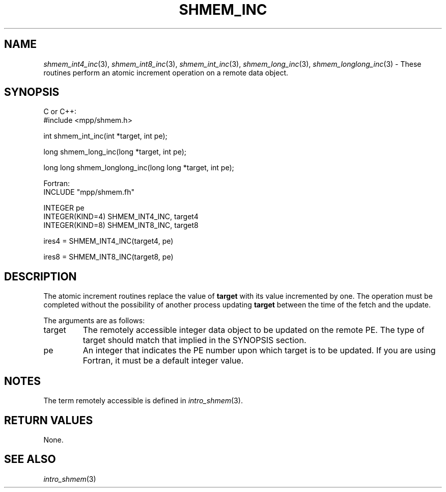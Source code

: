 .\" -*- nroff -*-
.\" Copyright (c) 2015      University of Houston.  All rights reserved.
.\" Copyright (c) 2015      Mellanox Technologies, Inc.
.\" $COPYRIGHT$
.de Vb
.ft CW
.nf
..
.de Ve
.ft R

.fi
..
.TH "SHMEM\\_INC" "3" "Aug 22, 2018" "3.1.2" "Open MPI"
.SH NAME

\fIshmem_int4_inc\fP(3),
\fIshmem_int8_inc\fP(3),
\fIshmem_int_inc\fP(3),
\fIshmem_long_inc\fP(3),
\fIshmem_longlong_inc\fP(3)
\- These routines perform an atomic increment operation on a remote data object.
.SH SYNOPSIS

C or C++:
.Vb
#include <mpp/shmem.h>

int shmem_int_inc(int *target, int pe);

long shmem_long_inc(long *target, int pe);

long long shmem_longlong_inc(long long *target, int pe);
.Ve
Fortran:
.Vb
INCLUDE "mpp/shmem.fh"

INTEGER pe
INTEGER(KIND=4) SHMEM_INT4_INC, target4
INTEGER(KIND=8) SHMEM_INT8_INC, target8

ires4 = SHMEM_INT4_INC(target4, pe)

ires8 = SHMEM_INT8_INC(target8, pe)
.Ve
.SH DESCRIPTION

The atomic increment routines replace the value of \fBtarget\fP
with its value incremented by
one. The operation must be completed without the possibility of another process updating
\fBtarget\fP
between the time of the fetch and the update.
.PP
The arguments are as follows:
.TP
target
The remotely accessible integer data object to be updated on the remote PE. The
type of target should match that implied in the SYNOPSIS section.
.TP
pe
An integer that indicates the PE number upon which target is to be updated. If you
are using Fortran, it must be a default integer value.
.PP
.SH NOTES

The term remotely accessible is defined in \fIintro_shmem\fP(3)\&.
.SH RETURN VALUES

None.
.SH SEE ALSO

\fIintro_shmem\fP(3)
